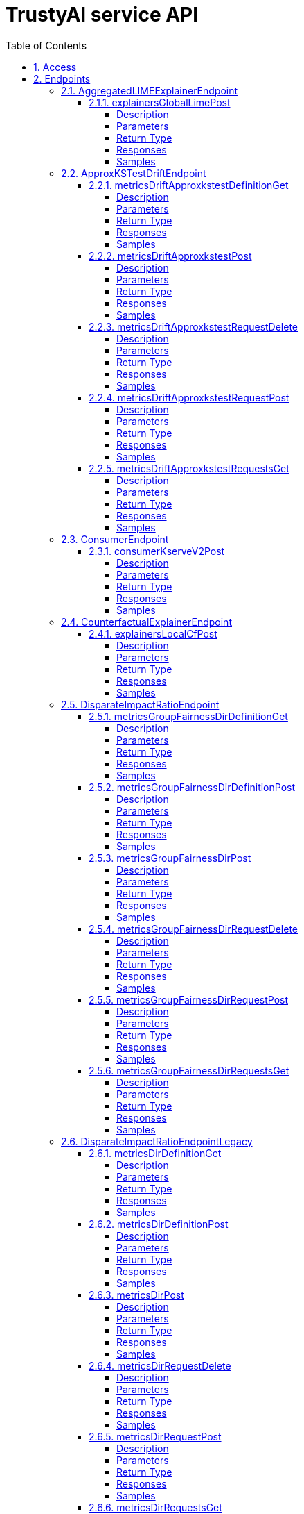 = TrustyAI service API
:toc: left
:numbered:
:toclevels: 4
:source-highlighter: highlightjs
:keywords: openapi, rest, explainability-service API
:specDir: 
:snippetDir: 
:generator-template: v1 2019-12-20
:info-url: https://openapi-generator.tech
:app-name: explainability-service API

[abstract]
.Abstract
No description provided (generated by Openapi Generator https://github.com/openapitools/openapi-generator)


// markup not found, no include::{specDir}intro.adoc[opts=optional]


== Access

* *HTTP Basic* Authentication _SecurityScheme_






== Endpoints


[.AggregatedLIMEExplainerEndpoint]
=== AggregatedLIMEExplainerEndpoint


[.explainersGlobalLimePost]
==== explainersGlobalLimePost

`POST /explainers/global/lime`



===== Description




// markup not found, no include::{specDir}explainers/global/lime/POST/spec.adoc[opts=optional]



===== Parameters


====== Body Parameter

[cols="2,3,1,1,1"]
|===
|Name| Description| Required| Default| Pattern

| GlobalExplanationRequest
|  <<GlobalExplanationRequest>>
| -
| 
| 

|===





===== Return Type



-


===== Responses

.HTTP Response Codes
[cols="2,3,1"]
|===
| Code | Message | Datatype


| 200
| OK
|  <<>>

|===

===== Samples


// markup not found, no include::{snippetDir}explainers/global/lime/POST/http-request.adoc[opts=optional]


// markup not found, no include::{snippetDir}explainers/global/lime/POST/http-response.adoc[opts=optional]



// file not found, no * wiremock data link :explainers/global/lime/POST/POST.json[]


ifdef::internal-generation[]
===== Implementation

// markup not found, no include::{specDir}explainers/global/lime/POST/implementation.adoc[opts=optional]


endif::internal-generation[]


[.ApproxKSTestDriftEndpoint]
=== ApproxKSTestDriftEndpoint


[.metricsDriftApproxkstestDefinitionGet]
==== metricsDriftApproxkstestDefinitionGet

`GET /metrics/drift/approxkstest/definition`



===== Description




// markup not found, no include::{specDir}metrics/drift/approxkstest/definition/GET/spec.adoc[opts=optional]



===== Parameters







===== Return Type



-


===== Responses

.HTTP Response Codes
[cols="2,3,1"]
|===
| Code | Message | Datatype


| 200
| OK
|  <<>>

|===

===== Samples


// markup not found, no include::{snippetDir}metrics/drift/approxkstest/definition/GET/http-request.adoc[opts=optional]


// markup not found, no include::{snippetDir}metrics/drift/approxkstest/definition/GET/http-response.adoc[opts=optional]



// file not found, no * wiremock data link :metrics/drift/approxkstest/definition/GET/GET.json[]


ifdef::internal-generation[]
===== Implementation

// markup not found, no include::{specDir}metrics/drift/approxkstest/definition/GET/implementation.adoc[opts=optional]


endif::internal-generation[]


[.metricsDriftApproxkstestPost]
==== metricsDriftApproxkstestPost

`POST /metrics/drift/approxkstest`



===== Description




// markup not found, no include::{specDir}metrics/drift/approxkstest/POST/spec.adoc[opts=optional]



===== Parameters


====== Body Parameter

[cols="2,3,1,1,1"]
|===
|Name| Description| Required| Default| Pattern

| ApproxKSTestMetricRequest
|  <<ApproxKSTestMetricRequest>>
| -
| 
| 

|===





===== Return Type



-


===== Responses

.HTTP Response Codes
[cols="2,3,1"]
|===
| Code | Message | Datatype


| 200
| OK
|  <<>>

|===

===== Samples


// markup not found, no include::{snippetDir}metrics/drift/approxkstest/POST/http-request.adoc[opts=optional]


// markup not found, no include::{snippetDir}metrics/drift/approxkstest/POST/http-response.adoc[opts=optional]



// file not found, no * wiremock data link :metrics/drift/approxkstest/POST/POST.json[]


ifdef::internal-generation[]
===== Implementation

// markup not found, no include::{specDir}metrics/drift/approxkstest/POST/implementation.adoc[opts=optional]


endif::internal-generation[]


[.metricsDriftApproxkstestRequestDelete]
==== metricsDriftApproxkstestRequestDelete

`DELETE /metrics/drift/approxkstest/request`



===== Description




// markup not found, no include::{specDir}metrics/drift/approxkstest/request/DELETE/spec.adoc[opts=optional]



===== Parameters


====== Body Parameter

[cols="2,3,1,1,1"]
|===
|Name| Description| Required| Default| Pattern

| ScheduleId
|  <<ScheduleId>>
| -
| 
| 

|===





===== Return Type



-


===== Responses

.HTTP Response Codes
[cols="2,3,1"]
|===
| Code | Message | Datatype


| 200
| OK
|  <<>>

|===

===== Samples


// markup not found, no include::{snippetDir}metrics/drift/approxkstest/request/DELETE/http-request.adoc[opts=optional]


// markup not found, no include::{snippetDir}metrics/drift/approxkstest/request/DELETE/http-response.adoc[opts=optional]



// file not found, no * wiremock data link :metrics/drift/approxkstest/request/DELETE/DELETE.json[]


ifdef::internal-generation[]
===== Implementation

// markup not found, no include::{specDir}metrics/drift/approxkstest/request/DELETE/implementation.adoc[opts=optional]


endif::internal-generation[]


[.metricsDriftApproxkstestRequestPost]
==== metricsDriftApproxkstestRequestPost

`POST /metrics/drift/approxkstest/request`



===== Description




// markup not found, no include::{specDir}metrics/drift/approxkstest/request/POST/spec.adoc[opts=optional]



===== Parameters


====== Body Parameter

[cols="2,3,1,1,1"]
|===
|Name| Description| Required| Default| Pattern

| ApproxKSTestMetricRequest
|  <<ApproxKSTestMetricRequest>>
| -
| 
| 

|===





===== Return Type



-


===== Responses

.HTTP Response Codes
[cols="2,3,1"]
|===
| Code | Message | Datatype


| 200
| OK
|  <<>>

|===

===== Samples


// markup not found, no include::{snippetDir}metrics/drift/approxkstest/request/POST/http-request.adoc[opts=optional]


// markup not found, no include::{snippetDir}metrics/drift/approxkstest/request/POST/http-response.adoc[opts=optional]



// file not found, no * wiremock data link :metrics/drift/approxkstest/request/POST/POST.json[]


ifdef::internal-generation[]
===== Implementation

// markup not found, no include::{specDir}metrics/drift/approxkstest/request/POST/implementation.adoc[opts=optional]


endif::internal-generation[]


[.metricsDriftApproxkstestRequestsGet]
==== metricsDriftApproxkstestRequestsGet

`GET /metrics/drift/approxkstest/requests`



===== Description




// markup not found, no include::{specDir}metrics/drift/approxkstest/requests/GET/spec.adoc[opts=optional]



===== Parameters







===== Return Type



-


===== Responses

.HTTP Response Codes
[cols="2,3,1"]
|===
| Code | Message | Datatype


| 200
| OK
|  <<>>

|===

===== Samples


// markup not found, no include::{snippetDir}metrics/drift/approxkstest/requests/GET/http-request.adoc[opts=optional]


// markup not found, no include::{snippetDir}metrics/drift/approxkstest/requests/GET/http-response.adoc[opts=optional]



// file not found, no * wiremock data link :metrics/drift/approxkstest/requests/GET/GET.json[]


ifdef::internal-generation[]
===== Implementation

// markup not found, no include::{specDir}metrics/drift/approxkstest/requests/GET/implementation.adoc[opts=optional]


endif::internal-generation[]


[.ConsumerEndpoint]
=== ConsumerEndpoint


[.consumerKserveV2Post]
==== consumerKserveV2Post

`POST /consumer/kserve/v2`



===== Description




// markup not found, no include::{specDir}consumer/kserve/v2/POST/spec.adoc[opts=optional]



===== Parameters


====== Body Parameter

[cols="2,3,1,1,1"]
|===
|Name| Description| Required| Default| Pattern

| InferencePartialPayload
|  <<InferencePartialPayload>>
| -
| 
| 

|===





===== Return Type



-


===== Responses

.HTTP Response Codes
[cols="2,3,1"]
|===
| Code | Message | Datatype


| 200
| OK
|  <<>>

|===

===== Samples


// markup not found, no include::{snippetDir}consumer/kserve/v2/POST/http-request.adoc[opts=optional]


// markup not found, no include::{snippetDir}consumer/kserve/v2/POST/http-response.adoc[opts=optional]



// file not found, no * wiremock data link :consumer/kserve/v2/POST/POST.json[]


ifdef::internal-generation[]
===== Implementation

// markup not found, no include::{specDir}consumer/kserve/v2/POST/implementation.adoc[opts=optional]


endif::internal-generation[]


[.CounterfactualExplainerEndpoint]
=== CounterfactualExplainerEndpoint


[.explainersLocalCfPost]
==== explainersLocalCfPost

`POST /explainers/local/cf`



===== Description




// markup not found, no include::{specDir}explainers/local/cf/POST/spec.adoc[opts=optional]



===== Parameters


====== Body Parameter

[cols="2,3,1,1,1"]
|===
|Name| Description| Required| Default| Pattern

| CounterfactualExplanationRequest
|  <<CounterfactualExplanationRequest>>
| -
| 
| 

|===





===== Return Type



-


===== Responses

.HTTP Response Codes
[cols="2,3,1"]
|===
| Code | Message | Datatype


| 200
| OK
|  <<>>

|===

===== Samples


// markup not found, no include::{snippetDir}explainers/local/cf/POST/http-request.adoc[opts=optional]


// markup not found, no include::{snippetDir}explainers/local/cf/POST/http-response.adoc[opts=optional]



// file not found, no * wiremock data link :explainers/local/cf/POST/POST.json[]


ifdef::internal-generation[]
===== Implementation

// markup not found, no include::{specDir}explainers/local/cf/POST/implementation.adoc[opts=optional]


endif::internal-generation[]


[.DisparateImpactRatioEndpoint]
=== DisparateImpactRatioEndpoint


[.metricsGroupFairnessDirDefinitionGet]
==== metricsGroupFairnessDirDefinitionGet

`GET /metrics/group/fairness/dir/definition`



===== Description




// markup not found, no include::{specDir}metrics/group/fairness/dir/definition/GET/spec.adoc[opts=optional]



===== Parameters







===== Return Type



-


===== Responses

.HTTP Response Codes
[cols="2,3,1"]
|===
| Code | Message | Datatype


| 200
| OK
|  <<>>

|===

===== Samples


// markup not found, no include::{snippetDir}metrics/group/fairness/dir/definition/GET/http-request.adoc[opts=optional]


// markup not found, no include::{snippetDir}metrics/group/fairness/dir/definition/GET/http-response.adoc[opts=optional]



// file not found, no * wiremock data link :metrics/group/fairness/dir/definition/GET/GET.json[]


ifdef::internal-generation[]
===== Implementation

// markup not found, no include::{specDir}metrics/group/fairness/dir/definition/GET/implementation.adoc[opts=optional]


endif::internal-generation[]


[.metricsGroupFairnessDirDefinitionPost]
==== metricsGroupFairnessDirDefinitionPost

`POST /metrics/group/fairness/dir/definition`



===== Description




// markup not found, no include::{specDir}metrics/group/fairness/dir/definition/POST/spec.adoc[opts=optional]



===== Parameters


====== Body Parameter

[cols="2,3,1,1,1"]
|===
|Name| Description| Required| Default| Pattern

| GroupDefinitionRequest
|  <<GroupDefinitionRequest>>
| -
| 
| 

|===





===== Return Type



-


===== Responses

.HTTP Response Codes
[cols="2,3,1"]
|===
| Code | Message | Datatype


| 200
| OK
|  <<>>

|===

===== Samples


// markup not found, no include::{snippetDir}metrics/group/fairness/dir/definition/POST/http-request.adoc[opts=optional]


// markup not found, no include::{snippetDir}metrics/group/fairness/dir/definition/POST/http-response.adoc[opts=optional]



// file not found, no * wiremock data link :metrics/group/fairness/dir/definition/POST/POST.json[]


ifdef::internal-generation[]
===== Implementation

// markup not found, no include::{specDir}metrics/group/fairness/dir/definition/POST/implementation.adoc[opts=optional]


endif::internal-generation[]


[.metricsGroupFairnessDirPost]
==== metricsGroupFairnessDirPost

`POST /metrics/group/fairness/dir`



===== Description




// markup not found, no include::{specDir}metrics/group/fairness/dir/POST/spec.adoc[opts=optional]



===== Parameters


====== Body Parameter

[cols="2,3,1,1,1"]
|===
|Name| Description| Required| Default| Pattern

| GroupMetricRequest
|  <<GroupMetricRequest>>
| -
| 
| 

|===





===== Return Type



-


===== Responses

.HTTP Response Codes
[cols="2,3,1"]
|===
| Code | Message | Datatype


| 200
| OK
|  <<>>

|===

===== Samples


// markup not found, no include::{snippetDir}metrics/group/fairness/dir/POST/http-request.adoc[opts=optional]


// markup not found, no include::{snippetDir}metrics/group/fairness/dir/POST/http-response.adoc[opts=optional]



// file not found, no * wiremock data link :metrics/group/fairness/dir/POST/POST.json[]


ifdef::internal-generation[]
===== Implementation

// markup not found, no include::{specDir}metrics/group/fairness/dir/POST/implementation.adoc[opts=optional]


endif::internal-generation[]


[.metricsGroupFairnessDirRequestDelete]
==== metricsGroupFairnessDirRequestDelete

`DELETE /metrics/group/fairness/dir/request`



===== Description




// markup not found, no include::{specDir}metrics/group/fairness/dir/request/DELETE/spec.adoc[opts=optional]



===== Parameters


====== Body Parameter

[cols="2,3,1,1,1"]
|===
|Name| Description| Required| Default| Pattern

| ScheduleId
|  <<ScheduleId>>
| -
| 
| 

|===





===== Return Type



-


===== Responses

.HTTP Response Codes
[cols="2,3,1"]
|===
| Code | Message | Datatype


| 200
| OK
|  <<>>

|===

===== Samples


// markup not found, no include::{snippetDir}metrics/group/fairness/dir/request/DELETE/http-request.adoc[opts=optional]


// markup not found, no include::{snippetDir}metrics/group/fairness/dir/request/DELETE/http-response.adoc[opts=optional]



// file not found, no * wiremock data link :metrics/group/fairness/dir/request/DELETE/DELETE.json[]


ifdef::internal-generation[]
===== Implementation

// markup not found, no include::{specDir}metrics/group/fairness/dir/request/DELETE/implementation.adoc[opts=optional]


endif::internal-generation[]


[.metricsGroupFairnessDirRequestPost]
==== metricsGroupFairnessDirRequestPost

`POST /metrics/group/fairness/dir/request`



===== Description




// markup not found, no include::{specDir}metrics/group/fairness/dir/request/POST/spec.adoc[opts=optional]



===== Parameters


====== Body Parameter

[cols="2,3,1,1,1"]
|===
|Name| Description| Required| Default| Pattern

| GroupMetricRequest
|  <<GroupMetricRequest>>
| -
| 
| 

|===





===== Return Type



-


===== Responses

.HTTP Response Codes
[cols="2,3,1"]
|===
| Code | Message | Datatype


| 200
| OK
|  <<>>

|===

===== Samples


// markup not found, no include::{snippetDir}metrics/group/fairness/dir/request/POST/http-request.adoc[opts=optional]


// markup not found, no include::{snippetDir}metrics/group/fairness/dir/request/POST/http-response.adoc[opts=optional]



// file not found, no * wiremock data link :metrics/group/fairness/dir/request/POST/POST.json[]


ifdef::internal-generation[]
===== Implementation

// markup not found, no include::{specDir}metrics/group/fairness/dir/request/POST/implementation.adoc[opts=optional]


endif::internal-generation[]


[.metricsGroupFairnessDirRequestsGet]
==== metricsGroupFairnessDirRequestsGet

`GET /metrics/group/fairness/dir/requests`



===== Description




// markup not found, no include::{specDir}metrics/group/fairness/dir/requests/GET/spec.adoc[opts=optional]



===== Parameters







===== Return Type



-


===== Responses

.HTTP Response Codes
[cols="2,3,1"]
|===
| Code | Message | Datatype


| 200
| OK
|  <<>>

|===

===== Samples


// markup not found, no include::{snippetDir}metrics/group/fairness/dir/requests/GET/http-request.adoc[opts=optional]


// markup not found, no include::{snippetDir}metrics/group/fairness/dir/requests/GET/http-response.adoc[opts=optional]



// file not found, no * wiremock data link :metrics/group/fairness/dir/requests/GET/GET.json[]


ifdef::internal-generation[]
===== Implementation

// markup not found, no include::{specDir}metrics/group/fairness/dir/requests/GET/implementation.adoc[opts=optional]


endif::internal-generation[]


[.DisparateImpactRatioEndpointLegacy]
=== DisparateImpactRatioEndpointLegacy


[.metricsDirDefinitionGet]
==== metricsDirDefinitionGet

`GET /metrics/dir/definition`



===== Description




// markup not found, no include::{specDir}metrics/dir/definition/GET/spec.adoc[opts=optional]



===== Parameters







===== Return Type



-


===== Responses

.HTTP Response Codes
[cols="2,3,1"]
|===
| Code | Message | Datatype


| 200
| OK
|  <<>>

|===

===== Samples


// markup not found, no include::{snippetDir}metrics/dir/definition/GET/http-request.adoc[opts=optional]


// markup not found, no include::{snippetDir}metrics/dir/definition/GET/http-response.adoc[opts=optional]



// file not found, no * wiremock data link :metrics/dir/definition/GET/GET.json[]


ifdef::internal-generation[]
===== Implementation

// markup not found, no include::{specDir}metrics/dir/definition/GET/implementation.adoc[opts=optional]


endif::internal-generation[]


[.metricsDirDefinitionPost]
==== metricsDirDefinitionPost

`POST /metrics/dir/definition`



===== Description




// markup not found, no include::{specDir}metrics/dir/definition/POST/spec.adoc[opts=optional]



===== Parameters


====== Body Parameter

[cols="2,3,1,1,1"]
|===
|Name| Description| Required| Default| Pattern

| GroupDefinitionRequest
|  <<GroupDefinitionRequest>>
| -
| 
| 

|===





===== Return Type



-


===== Responses

.HTTP Response Codes
[cols="2,3,1"]
|===
| Code | Message | Datatype


| 200
| OK
|  <<>>

|===

===== Samples


// markup not found, no include::{snippetDir}metrics/dir/definition/POST/http-request.adoc[opts=optional]


// markup not found, no include::{snippetDir}metrics/dir/definition/POST/http-response.adoc[opts=optional]



// file not found, no * wiremock data link :metrics/dir/definition/POST/POST.json[]


ifdef::internal-generation[]
===== Implementation

// markup not found, no include::{specDir}metrics/dir/definition/POST/implementation.adoc[opts=optional]


endif::internal-generation[]


[.metricsDirPost]
==== metricsDirPost

`POST /metrics/dir`



===== Description




// markup not found, no include::{specDir}metrics/dir/POST/spec.adoc[opts=optional]



===== Parameters


====== Body Parameter

[cols="2,3,1,1,1"]
|===
|Name| Description| Required| Default| Pattern

| GroupMetricRequest
|  <<GroupMetricRequest>>
| -
| 
| 

|===





===== Return Type



-


===== Responses

.HTTP Response Codes
[cols="2,3,1"]
|===
| Code | Message | Datatype


| 200
| OK
|  <<>>

|===

===== Samples


// markup not found, no include::{snippetDir}metrics/dir/POST/http-request.adoc[opts=optional]


// markup not found, no include::{snippetDir}metrics/dir/POST/http-response.adoc[opts=optional]



// file not found, no * wiremock data link :metrics/dir/POST/POST.json[]


ifdef::internal-generation[]
===== Implementation

// markup not found, no include::{specDir}metrics/dir/POST/implementation.adoc[opts=optional]


endif::internal-generation[]


[.metricsDirRequestDelete]
==== metricsDirRequestDelete

`DELETE /metrics/dir/request`



===== Description




// markup not found, no include::{specDir}metrics/dir/request/DELETE/spec.adoc[opts=optional]



===== Parameters


====== Body Parameter

[cols="2,3,1,1,1"]
|===
|Name| Description| Required| Default| Pattern

| ScheduleId
|  <<ScheduleId>>
| -
| 
| 

|===





===== Return Type



-


===== Responses

.HTTP Response Codes
[cols="2,3,1"]
|===
| Code | Message | Datatype


| 200
| OK
|  <<>>

|===

===== Samples


// markup not found, no include::{snippetDir}metrics/dir/request/DELETE/http-request.adoc[opts=optional]


// markup not found, no include::{snippetDir}metrics/dir/request/DELETE/http-response.adoc[opts=optional]



// file not found, no * wiremock data link :metrics/dir/request/DELETE/DELETE.json[]


ifdef::internal-generation[]
===== Implementation

// markup not found, no include::{specDir}metrics/dir/request/DELETE/implementation.adoc[opts=optional]


endif::internal-generation[]


[.metricsDirRequestPost]
==== metricsDirRequestPost

`POST /metrics/dir/request`



===== Description




// markup not found, no include::{specDir}metrics/dir/request/POST/spec.adoc[opts=optional]



===== Parameters


====== Body Parameter

[cols="2,3,1,1,1"]
|===
|Name| Description| Required| Default| Pattern

| GroupMetricRequest
|  <<GroupMetricRequest>>
| -
| 
| 

|===





===== Return Type



-


===== Responses

.HTTP Response Codes
[cols="2,3,1"]
|===
| Code | Message | Datatype


| 200
| OK
|  <<>>

|===

===== Samples


// markup not found, no include::{snippetDir}metrics/dir/request/POST/http-request.adoc[opts=optional]


// markup not found, no include::{snippetDir}metrics/dir/request/POST/http-response.adoc[opts=optional]



// file not found, no * wiremock data link :metrics/dir/request/POST/POST.json[]


ifdef::internal-generation[]
===== Implementation

// markup not found, no include::{specDir}metrics/dir/request/POST/implementation.adoc[opts=optional]


endif::internal-generation[]


[.metricsDirRequestsGet]
==== metricsDirRequestsGet

`GET /metrics/dir/requests`



===== Description




// markup not found, no include::{specDir}metrics/dir/requests/GET/spec.adoc[opts=optional]



===== Parameters







===== Return Type



-


===== Responses

.HTTP Response Codes
[cols="2,3,1"]
|===
| Code | Message | Datatype


| 200
| OK
|  <<>>

|===

===== Samples


// markup not found, no include::{snippetDir}metrics/dir/requests/GET/http-request.adoc[opts=optional]


// markup not found, no include::{snippetDir}metrics/dir/requests/GET/http-response.adoc[opts=optional]



// file not found, no * wiremock data link :metrics/dir/requests/GET/GET.json[]


ifdef::internal-generation[]
===== Implementation

// markup not found, no include::{specDir}metrics/dir/requests/GET/implementation.adoc[opts=optional]


endif::internal-generation[]


[.FourierMMDDriftEndpoint]
=== FourierMMDDriftEndpoint


[.metricsDriftFouriermmdDefinitionGet]
==== metricsDriftFouriermmdDefinitionGet

`GET /metrics/drift/fouriermmd/definition`



===== Description




// markup not found, no include::{specDir}metrics/drift/fouriermmd/definition/GET/spec.adoc[opts=optional]



===== Parameters







===== Return Type



-


===== Responses

.HTTP Response Codes
[cols="2,3,1"]
|===
| Code | Message | Datatype


| 200
| OK
|  <<>>

|===

===== Samples


// markup not found, no include::{snippetDir}metrics/drift/fouriermmd/definition/GET/http-request.adoc[opts=optional]


// markup not found, no include::{snippetDir}metrics/drift/fouriermmd/definition/GET/http-response.adoc[opts=optional]



// file not found, no * wiremock data link :metrics/drift/fouriermmd/definition/GET/GET.json[]


ifdef::internal-generation[]
===== Implementation

// markup not found, no include::{specDir}metrics/drift/fouriermmd/definition/GET/implementation.adoc[opts=optional]


endif::internal-generation[]


[.metricsDriftFouriermmdPost]
==== metricsDriftFouriermmdPost

`POST /metrics/drift/fouriermmd`



===== Description




// markup not found, no include::{specDir}metrics/drift/fouriermmd/POST/spec.adoc[opts=optional]



===== Parameters


====== Body Parameter

[cols="2,3,1,1,1"]
|===
|Name| Description| Required| Default| Pattern

| FourierMMDMetricRequest
|  <<FourierMMDMetricRequest>>
| -
| 
| 

|===





===== Return Type



-


===== Responses

.HTTP Response Codes
[cols="2,3,1"]
|===
| Code | Message | Datatype


| 200
| OK
|  <<>>

|===

===== Samples


// markup not found, no include::{snippetDir}metrics/drift/fouriermmd/POST/http-request.adoc[opts=optional]


// markup not found, no include::{snippetDir}metrics/drift/fouriermmd/POST/http-response.adoc[opts=optional]



// file not found, no * wiremock data link :metrics/drift/fouriermmd/POST/POST.json[]


ifdef::internal-generation[]
===== Implementation

// markup not found, no include::{specDir}metrics/drift/fouriermmd/POST/implementation.adoc[opts=optional]


endif::internal-generation[]


[.metricsDriftFouriermmdRequestDelete]
==== metricsDriftFouriermmdRequestDelete

`DELETE /metrics/drift/fouriermmd/request`



===== Description




// markup not found, no include::{specDir}metrics/drift/fouriermmd/request/DELETE/spec.adoc[opts=optional]



===== Parameters


====== Body Parameter

[cols="2,3,1,1,1"]
|===
|Name| Description| Required| Default| Pattern

| ScheduleId
|  <<ScheduleId>>
| -
| 
| 

|===





===== Return Type



-


===== Responses

.HTTP Response Codes
[cols="2,3,1"]
|===
| Code | Message | Datatype


| 200
| OK
|  <<>>

|===

===== Samples


// markup not found, no include::{snippetDir}metrics/drift/fouriermmd/request/DELETE/http-request.adoc[opts=optional]


// markup not found, no include::{snippetDir}metrics/drift/fouriermmd/request/DELETE/http-response.adoc[opts=optional]



// file not found, no * wiremock data link :metrics/drift/fouriermmd/request/DELETE/DELETE.json[]


ifdef::internal-generation[]
===== Implementation

// markup not found, no include::{specDir}metrics/drift/fouriermmd/request/DELETE/implementation.adoc[opts=optional]


endif::internal-generation[]


[.metricsDriftFouriermmdRequestPost]
==== metricsDriftFouriermmdRequestPost

`POST /metrics/drift/fouriermmd/request`



===== Description




// markup not found, no include::{specDir}metrics/drift/fouriermmd/request/POST/spec.adoc[opts=optional]



===== Parameters


====== Body Parameter

[cols="2,3,1,1,1"]
|===
|Name| Description| Required| Default| Pattern

| FourierMMDMetricRequest
|  <<FourierMMDMetricRequest>>
| -
| 
| 

|===





===== Return Type



-


===== Responses

.HTTP Response Codes
[cols="2,3,1"]
|===
| Code | Message | Datatype


| 200
| OK
|  <<>>

|===

===== Samples


// markup not found, no include::{snippetDir}metrics/drift/fouriermmd/request/POST/http-request.adoc[opts=optional]


// markup not found, no include::{snippetDir}metrics/drift/fouriermmd/request/POST/http-response.adoc[opts=optional]



// file not found, no * wiremock data link :metrics/drift/fouriermmd/request/POST/POST.json[]


ifdef::internal-generation[]
===== Implementation

// markup not found, no include::{specDir}metrics/drift/fouriermmd/request/POST/implementation.adoc[opts=optional]


endif::internal-generation[]


[.metricsDriftFouriermmdRequestsGet]
==== metricsDriftFouriermmdRequestsGet

`GET /metrics/drift/fouriermmd/requests`



===== Description




// markup not found, no include::{specDir}metrics/drift/fouriermmd/requests/GET/spec.adoc[opts=optional]



===== Parameters







===== Return Type



-


===== Responses

.HTTP Response Codes
[cols="2,3,1"]
|===
| Code | Message | Datatype


| 200
| OK
|  <<>>

|===

===== Samples


// markup not found, no include::{snippetDir}metrics/drift/fouriermmd/requests/GET/http-request.adoc[opts=optional]


// markup not found, no include::{snippetDir}metrics/drift/fouriermmd/requests/GET/http-response.adoc[opts=optional]



// file not found, no * wiremock data link :metrics/drift/fouriermmd/requests/GET/GET.json[]


ifdef::internal-generation[]
===== Implementation

// markup not found, no include::{specDir}metrics/drift/fouriermmd/requests/GET/implementation.adoc[opts=optional]


endif::internal-generation[]


[.IdentityEndpoint]
=== IdentityEndpoint


[.metricsIdentityDefinitionGet]
==== metricsIdentityDefinitionGet

`GET /metrics/identity/definition`



===== Description




// markup not found, no include::{specDir}metrics/identity/definition/GET/spec.adoc[opts=optional]



===== Parameters







===== Return Type



-


===== Responses

.HTTP Response Codes
[cols="2,3,1"]
|===
| Code | Message | Datatype


| 200
| OK
|  <<>>

|===

===== Samples


// markup not found, no include::{snippetDir}metrics/identity/definition/GET/http-request.adoc[opts=optional]


// markup not found, no include::{snippetDir}metrics/identity/definition/GET/http-response.adoc[opts=optional]



// file not found, no * wiremock data link :metrics/identity/definition/GET/GET.json[]


ifdef::internal-generation[]
===== Implementation

// markup not found, no include::{specDir}metrics/identity/definition/GET/implementation.adoc[opts=optional]


endif::internal-generation[]


[.metricsIdentityDefinitionPost]
==== metricsIdentityDefinitionPost

`POST /metrics/identity/definition`



===== Description




// markup not found, no include::{specDir}metrics/identity/definition/POST/spec.adoc[opts=optional]



===== Parameters


====== Body Parameter

[cols="2,3,1,1,1"]
|===
|Name| Description| Required| Default| Pattern

| IdentityMetricRequest
|  <<IdentityMetricRequest>>
| -
| 
| 

|===





===== Return Type



-


===== Responses

.HTTP Response Codes
[cols="2,3,1"]
|===
| Code | Message | Datatype


| 200
| OK
|  <<>>

|===

===== Samples


// markup not found, no include::{snippetDir}metrics/identity/definition/POST/http-request.adoc[opts=optional]


// markup not found, no include::{snippetDir}metrics/identity/definition/POST/http-response.adoc[opts=optional]



// file not found, no * wiremock data link :metrics/identity/definition/POST/POST.json[]


ifdef::internal-generation[]
===== Implementation

// markup not found, no include::{specDir}metrics/identity/definition/POST/implementation.adoc[opts=optional]


endif::internal-generation[]


[.metricsIdentityPost]
==== metricsIdentityPost

`POST /metrics/identity`



===== Description




// markup not found, no include::{specDir}metrics/identity/POST/spec.adoc[opts=optional]



===== Parameters


====== Body Parameter

[cols="2,3,1,1,1"]
|===
|Name| Description| Required| Default| Pattern

| IdentityMetricRequest
|  <<IdentityMetricRequest>>
| -
| 
| 

|===





===== Return Type



-


===== Responses

.HTTP Response Codes
[cols="2,3,1"]
|===
| Code | Message | Datatype


| 200
| OK
|  <<>>

|===

===== Samples


// markup not found, no include::{snippetDir}metrics/identity/POST/http-request.adoc[opts=optional]


// markup not found, no include::{snippetDir}metrics/identity/POST/http-response.adoc[opts=optional]



// file not found, no * wiremock data link :metrics/identity/POST/POST.json[]


ifdef::internal-generation[]
===== Implementation

// markup not found, no include::{specDir}metrics/identity/POST/implementation.adoc[opts=optional]


endif::internal-generation[]


[.metricsIdentityRequestDelete]
==== metricsIdentityRequestDelete

`DELETE /metrics/identity/request`



===== Description




// markup not found, no include::{specDir}metrics/identity/request/DELETE/spec.adoc[opts=optional]



===== Parameters


====== Body Parameter

[cols="2,3,1,1,1"]
|===
|Name| Description| Required| Default| Pattern

| ScheduleId
|  <<ScheduleId>>
| -
| 
| 

|===





===== Return Type



-


===== Responses

.HTTP Response Codes
[cols="2,3,1"]
|===
| Code | Message | Datatype


| 200
| OK
|  <<>>

|===

===== Samples


// markup not found, no include::{snippetDir}metrics/identity/request/DELETE/http-request.adoc[opts=optional]


// markup not found, no include::{snippetDir}metrics/identity/request/DELETE/http-response.adoc[opts=optional]



// file not found, no * wiremock data link :metrics/identity/request/DELETE/DELETE.json[]


ifdef::internal-generation[]
===== Implementation

// markup not found, no include::{specDir}metrics/identity/request/DELETE/implementation.adoc[opts=optional]


endif::internal-generation[]


[.metricsIdentityRequestPost]
==== metricsIdentityRequestPost

`POST /metrics/identity/request`



===== Description




// markup not found, no include::{specDir}metrics/identity/request/POST/spec.adoc[opts=optional]



===== Parameters


====== Body Parameter

[cols="2,3,1,1,1"]
|===
|Name| Description| Required| Default| Pattern

| IdentityMetricRequest
|  <<IdentityMetricRequest>>
| -
| 
| 

|===





===== Return Type



-


===== Responses

.HTTP Response Codes
[cols="2,3,1"]
|===
| Code | Message | Datatype


| 200
| OK
|  <<>>

|===

===== Samples


// markup not found, no include::{snippetDir}metrics/identity/request/POST/http-request.adoc[opts=optional]


// markup not found, no include::{snippetDir}metrics/identity/request/POST/http-response.adoc[opts=optional]



// file not found, no * wiremock data link :metrics/identity/request/POST/POST.json[]


ifdef::internal-generation[]
===== Implementation

// markup not found, no include::{specDir}metrics/identity/request/POST/implementation.adoc[opts=optional]


endif::internal-generation[]


[.metricsIdentityRequestsGet]
==== metricsIdentityRequestsGet

`GET /metrics/identity/requests`



===== Description




// markup not found, no include::{specDir}metrics/identity/requests/GET/spec.adoc[opts=optional]



===== Parameters







===== Return Type



-


===== Responses

.HTTP Response Codes
[cols="2,3,1"]
|===
| Code | Message | Datatype


| 200
| OK
|  <<>>

|===

===== Samples


// markup not found, no include::{snippetDir}metrics/identity/requests/GET/http-request.adoc[opts=optional]


// markup not found, no include::{snippetDir}metrics/identity/requests/GET/http-response.adoc[opts=optional]



// file not found, no * wiremock data link :metrics/identity/requests/GET/GET.json[]


ifdef::internal-generation[]
===== Implementation

// markup not found, no include::{specDir}metrics/identity/requests/GET/implementation.adoc[opts=optional]


endif::internal-generation[]


[.KSTestDriftEndpoint]
=== KSTestDriftEndpoint


[.metricsDriftKstestDefinitionGet]
==== metricsDriftKstestDefinitionGet

`GET /metrics/drift/kstest/definition`



===== Description




// markup not found, no include::{specDir}metrics/drift/kstest/definition/GET/spec.adoc[opts=optional]



===== Parameters







===== Return Type



-


===== Responses

.HTTP Response Codes
[cols="2,3,1"]
|===
| Code | Message | Datatype


| 200
| OK
|  <<>>

|===

===== Samples


// markup not found, no include::{snippetDir}metrics/drift/kstest/definition/GET/http-request.adoc[opts=optional]


// markup not found, no include::{snippetDir}metrics/drift/kstest/definition/GET/http-response.adoc[opts=optional]



// file not found, no * wiremock data link :metrics/drift/kstest/definition/GET/GET.json[]


ifdef::internal-generation[]
===== Implementation

// markup not found, no include::{specDir}metrics/drift/kstest/definition/GET/implementation.adoc[opts=optional]


endif::internal-generation[]


[.metricsDriftKstestPost]
==== metricsDriftKstestPost

`POST /metrics/drift/kstest`



===== Description




// markup not found, no include::{specDir}metrics/drift/kstest/POST/spec.adoc[opts=optional]



===== Parameters


====== Body Parameter

[cols="2,3,1,1,1"]
|===
|Name| Description| Required| Default| Pattern

| KSTestMetricRequest
|  <<KSTestMetricRequest>>
| -
| 
| 

|===





===== Return Type



-


===== Responses

.HTTP Response Codes
[cols="2,3,1"]
|===
| Code | Message | Datatype


| 200
| OK
|  <<>>

|===

===== Samples


// markup not found, no include::{snippetDir}metrics/drift/kstest/POST/http-request.adoc[opts=optional]


// markup not found, no include::{snippetDir}metrics/drift/kstest/POST/http-response.adoc[opts=optional]



// file not found, no * wiremock data link :metrics/drift/kstest/POST/POST.json[]


ifdef::internal-generation[]
===== Implementation

// markup not found, no include::{specDir}metrics/drift/kstest/POST/implementation.adoc[opts=optional]


endif::internal-generation[]


[.metricsDriftKstestRequestDelete]
==== metricsDriftKstestRequestDelete

`DELETE /metrics/drift/kstest/request`



===== Description




// markup not found, no include::{specDir}metrics/drift/kstest/request/DELETE/spec.adoc[opts=optional]



===== Parameters


====== Body Parameter

[cols="2,3,1,1,1"]
|===
|Name| Description| Required| Default| Pattern

| ScheduleId
|  <<ScheduleId>>
| -
| 
| 

|===





===== Return Type



-


===== Responses

.HTTP Response Codes
[cols="2,3,1"]
|===
| Code | Message | Datatype


| 200
| OK
|  <<>>

|===

===== Samples


// markup not found, no include::{snippetDir}metrics/drift/kstest/request/DELETE/http-request.adoc[opts=optional]


// markup not found, no include::{snippetDir}metrics/drift/kstest/request/DELETE/http-response.adoc[opts=optional]



// file not found, no * wiremock data link :metrics/drift/kstest/request/DELETE/DELETE.json[]


ifdef::internal-generation[]
===== Implementation

// markup not found, no include::{specDir}metrics/drift/kstest/request/DELETE/implementation.adoc[opts=optional]


endif::internal-generation[]


[.metricsDriftKstestRequestPost]
==== metricsDriftKstestRequestPost

`POST /metrics/drift/kstest/request`



===== Description




// markup not found, no include::{specDir}metrics/drift/kstest/request/POST/spec.adoc[opts=optional]



===== Parameters


====== Body Parameter

[cols="2,3,1,1,1"]
|===
|Name| Description| Required| Default| Pattern

| KSTestMetricRequest
|  <<KSTestMetricRequest>>
| -
| 
| 

|===





===== Return Type



-


===== Responses

.HTTP Response Codes
[cols="2,3,1"]
|===
| Code | Message | Datatype


| 200
| OK
|  <<>>

|===

===== Samples


// markup not found, no include::{snippetDir}metrics/drift/kstest/request/POST/http-request.adoc[opts=optional]


// markup not found, no include::{snippetDir}metrics/drift/kstest/request/POST/http-response.adoc[opts=optional]



// file not found, no * wiremock data link :metrics/drift/kstest/request/POST/POST.json[]


ifdef::internal-generation[]
===== Implementation

// markup not found, no include::{specDir}metrics/drift/kstest/request/POST/implementation.adoc[opts=optional]


endif::internal-generation[]


[.metricsDriftKstestRequestsGet]
==== metricsDriftKstestRequestsGet

`GET /metrics/drift/kstest/requests`



===== Description




// markup not found, no include::{specDir}metrics/drift/kstest/requests/GET/spec.adoc[opts=optional]



===== Parameters







===== Return Type



-


===== Responses

.HTTP Response Codes
[cols="2,3,1"]
|===
| Code | Message | Datatype


| 200
| OK
|  <<>>

|===

===== Samples


// markup not found, no include::{snippetDir}metrics/drift/kstest/requests/GET/http-request.adoc[opts=optional]


// markup not found, no include::{snippetDir}metrics/drift/kstest/requests/GET/http-response.adoc[opts=optional]



// file not found, no * wiremock data link :metrics/drift/kstest/requests/GET/GET.json[]


ifdef::internal-generation[]
===== Implementation

// markup not found, no include::{specDir}metrics/drift/kstest/requests/GET/implementation.adoc[opts=optional]


endif::internal-generation[]


[.LocalExplainers]
=== LocalExplainers


[.explainersLocalLimePost]
==== explainersLocalLimePost

`POST /explainers/local/lime`

Generate a LIME explanation

===== Description

Generate a LIME explanation for a given model and inference id


// markup not found, no include::{specDir}explainers/local/lime/POST/spec.adoc[opts=optional]



===== Parameters


====== Body Parameter

[cols="2,3,1,1,1"]
|===
|Name| Description| Required| Default| Pattern

| LimeExplanationRequest
|  <<LimeExplanationRequest>>
| -
| 
| 

|===





===== Return Type



-


===== Responses

.HTTP Response Codes
[cols="2,3,1"]
|===
| Code | Message | Datatype


| 200
| OK
|  <<>>

|===

===== Samples


// markup not found, no include::{snippetDir}explainers/local/lime/POST/http-request.adoc[opts=optional]


// markup not found, no include::{snippetDir}explainers/local/lime/POST/http-response.adoc[opts=optional]



// file not found, no * wiremock data link :explainers/local/lime/POST/POST.json[]


ifdef::internal-generation[]
===== Implementation

// markup not found, no include::{specDir}explainers/local/lime/POST/implementation.adoc[opts=optional]


endif::internal-generation[]


[.explainersLocalShapPost]
==== explainersLocalShapPost

`POST /explainers/local/shap`

Generate a SHAP explanation

===== Description

Generate a SHAP explanation for a given model and inference id


// markup not found, no include::{specDir}explainers/local/shap/POST/spec.adoc[opts=optional]



===== Parameters


====== Body Parameter

[cols="2,3,1,1,1"]
|===
|Name| Description| Required| Default| Pattern

| SHAPExplanationRequest
|  <<SHAPExplanationRequest>>
| -
| 
| 

|===





===== Return Type



-


===== Responses

.HTTP Response Codes
[cols="2,3,1"]
|===
| Code | Message | Datatype


| 200
| OK
|  <<>>

|===

===== Samples


// markup not found, no include::{snippetDir}explainers/local/shap/POST/http-request.adoc[opts=optional]


// markup not found, no include::{snippetDir}explainers/local/shap/POST/http-response.adoc[opts=optional]



// file not found, no * wiremock data link :explainers/local/shap/POST/POST.json[]


ifdef::internal-generation[]
===== Implementation

// markup not found, no include::{specDir}explainers/local/shap/POST/implementation.adoc[opts=optional]


endif::internal-generation[]


[.MeanshiftDriftEndpoint]
=== MeanshiftDriftEndpoint


[.metricsDriftMeanshiftDefinitionGet]
==== metricsDriftMeanshiftDefinitionGet

`GET /metrics/drift/meanshift/definition`



===== Description




// markup not found, no include::{specDir}metrics/drift/meanshift/definition/GET/spec.adoc[opts=optional]



===== Parameters







===== Return Type



-


===== Responses

.HTTP Response Codes
[cols="2,3,1"]
|===
| Code | Message | Datatype


| 200
| OK
|  <<>>

|===

===== Samples


// markup not found, no include::{snippetDir}metrics/drift/meanshift/definition/GET/http-request.adoc[opts=optional]


// markup not found, no include::{snippetDir}metrics/drift/meanshift/definition/GET/http-response.adoc[opts=optional]



// file not found, no * wiremock data link :metrics/drift/meanshift/definition/GET/GET.json[]


ifdef::internal-generation[]
===== Implementation

// markup not found, no include::{specDir}metrics/drift/meanshift/definition/GET/implementation.adoc[opts=optional]


endif::internal-generation[]


[.metricsDriftMeanshiftPost]
==== metricsDriftMeanshiftPost

`POST /metrics/drift/meanshift`



===== Description




// markup not found, no include::{specDir}metrics/drift/meanshift/POST/spec.adoc[opts=optional]



===== Parameters


====== Body Parameter

[cols="2,3,1,1,1"]
|===
|Name| Description| Required| Default| Pattern

| MeanshiftMetricRequest
|  <<MeanshiftMetricRequest>>
| -
| 
| 

|===





===== Return Type



-


===== Responses

.HTTP Response Codes
[cols="2,3,1"]
|===
| Code | Message | Datatype


| 200
| OK
|  <<>>

|===

===== Samples


// markup not found, no include::{snippetDir}metrics/drift/meanshift/POST/http-request.adoc[opts=optional]


// markup not found, no include::{snippetDir}metrics/drift/meanshift/POST/http-response.adoc[opts=optional]



// file not found, no * wiremock data link :metrics/drift/meanshift/POST/POST.json[]


ifdef::internal-generation[]
===== Implementation

// markup not found, no include::{specDir}metrics/drift/meanshift/POST/implementation.adoc[opts=optional]


endif::internal-generation[]


[.metricsDriftMeanshiftRequestDelete]
==== metricsDriftMeanshiftRequestDelete

`DELETE /metrics/drift/meanshift/request`



===== Description




// markup not found, no include::{specDir}metrics/drift/meanshift/request/DELETE/spec.adoc[opts=optional]



===== Parameters


====== Body Parameter

[cols="2,3,1,1,1"]
|===
|Name| Description| Required| Default| Pattern

| ScheduleId
|  <<ScheduleId>>
| -
| 
| 

|===





===== Return Type



-


===== Responses

.HTTP Response Codes
[cols="2,3,1"]
|===
| Code | Message | Datatype


| 200
| OK
|  <<>>

|===

===== Samples


// markup not found, no include::{snippetDir}metrics/drift/meanshift/request/DELETE/http-request.adoc[opts=optional]


// markup not found, no include::{snippetDir}metrics/drift/meanshift/request/DELETE/http-response.adoc[opts=optional]



// file not found, no * wiremock data link :metrics/drift/meanshift/request/DELETE/DELETE.json[]


ifdef::internal-generation[]
===== Implementation

// markup not found, no include::{specDir}metrics/drift/meanshift/request/DELETE/implementation.adoc[opts=optional]


endif::internal-generation[]


[.metricsDriftMeanshiftRequestPost]
==== metricsDriftMeanshiftRequestPost

`POST /metrics/drift/meanshift/request`



===== Description




// markup not found, no include::{specDir}metrics/drift/meanshift/request/POST/spec.adoc[opts=optional]



===== Parameters


====== Body Parameter

[cols="2,3,1,1,1"]
|===
|Name| Description| Required| Default| Pattern

| MeanshiftMetricRequest
|  <<MeanshiftMetricRequest>>
| -
| 
| 

|===





===== Return Type



-


===== Responses

.HTTP Response Codes
[cols="2,3,1"]
|===
| Code | Message | Datatype


| 200
| OK
|  <<>>

|===

===== Samples


// markup not found, no include::{snippetDir}metrics/drift/meanshift/request/POST/http-request.adoc[opts=optional]


// markup not found, no include::{snippetDir}metrics/drift/meanshift/request/POST/http-response.adoc[opts=optional]



// file not found, no * wiremock data link :metrics/drift/meanshift/request/POST/POST.json[]


ifdef::internal-generation[]
===== Implementation

// markup not found, no include::{specDir}metrics/drift/meanshift/request/POST/implementation.adoc[opts=optional]


endif::internal-generation[]


[.metricsDriftMeanshiftRequestsGet]
==== metricsDriftMeanshiftRequestsGet

`GET /metrics/drift/meanshift/requests`



===== Description




// markup not found, no include::{specDir}metrics/drift/meanshift/requests/GET/spec.adoc[opts=optional]



===== Parameters







===== Return Type



-


===== Responses

.HTTP Response Codes
[cols="2,3,1"]
|===
| Code | Message | Datatype


| 200
| OK
|  <<>>

|===

===== Samples


// markup not found, no include::{snippetDir}metrics/drift/meanshift/requests/GET/http-request.adoc[opts=optional]


// markup not found, no include::{snippetDir}metrics/drift/meanshift/requests/GET/http-response.adoc[opts=optional]



// file not found, no * wiremock data link :metrics/drift/meanshift/requests/GET/GET.json[]


ifdef::internal-generation[]
===== Implementation

// markup not found, no include::{specDir}metrics/drift/meanshift/requests/GET/implementation.adoc[opts=optional]


endif::internal-generation[]


[.MetricsInformationEndpoint]
=== MetricsInformationEndpoint


[.metricsAllRequestsGet]
==== metricsAllRequestsGet

`GET /metrics/all/requests`



===== Description




// markup not found, no include::{specDir}metrics/all/requests/GET/spec.adoc[opts=optional]



===== Parameters





====== Query Parameters

[cols="2,3,1,1,1"]
|===
|Name| Description| Required| Default| Pattern

| type
|  
| -
| null
| 

|===


===== Return Type



-


===== Responses

.HTTP Response Codes
[cols="2,3,1"]
|===
| Code | Message | Datatype


| 200
| OK
|  <<>>

|===

===== Samples


// markup not found, no include::{snippetDir}metrics/all/requests/GET/http-request.adoc[opts=optional]


// markup not found, no include::{snippetDir}metrics/all/requests/GET/http-response.adoc[opts=optional]



// file not found, no * wiremock data link :metrics/all/requests/GET/GET.json[]


ifdef::internal-generation[]
===== Implementation

// markup not found, no include::{specDir}metrics/all/requests/GET/implementation.adoc[opts=optional]


endif::internal-generation[]


[.PartialDependencePlotExplainerEndpoint]
=== PartialDependencePlotExplainerEndpoint


[.explainersGlobalPdpPost]
==== explainersGlobalPdpPost

`POST /explainers/global/pdp`



===== Description




// markup not found, no include::{specDir}explainers/global/pdp/POST/spec.adoc[opts=optional]



===== Parameters


====== Body Parameter

[cols="2,3,1,1,1"]
|===
|Name| Description| Required| Default| Pattern

| GlobalExplanationRequest
|  <<GlobalExplanationRequest>>
| -
| 
| 

|===





===== Return Type



-


===== Responses

.HTTP Response Codes
[cols="2,3,1"]
|===
| Code | Message | Datatype


| 200
| OK
|  <<>>

|===

===== Samples


// markup not found, no include::{snippetDir}explainers/global/pdp/POST/http-request.adoc[opts=optional]


// markup not found, no include::{snippetDir}explainers/global/pdp/POST/http-response.adoc[opts=optional]



// file not found, no * wiremock data link :explainers/global/pdp/POST/POST.json[]


ifdef::internal-generation[]
===== Implementation

// markup not found, no include::{specDir}explainers/global/pdp/POST/implementation.adoc[opts=optional]


endif::internal-generation[]


[.ServiceMetadataEndpoint]
=== ServiceMetadataEndpoint


[.infoGet]
==== infoGet

`GET /info`



===== Description




// markup not found, no include::{specDir}info/GET/spec.adoc[opts=optional]



===== Parameters







===== Return Type



-


===== Responses

.HTTP Response Codes
[cols="2,3,1"]
|===
| Code | Message | Datatype


| 200
| OK
|  <<>>

|===

===== Samples


// markup not found, no include::{snippetDir}info/GET/http-request.adoc[opts=optional]


// markup not found, no include::{snippetDir}info/GET/http-response.adoc[opts=optional]



// file not found, no * wiremock data link :info/GET/GET.json[]


ifdef::internal-generation[]
===== Implementation

// markup not found, no include::{specDir}info/GET/implementation.adoc[opts=optional]


endif::internal-generation[]


[.infoInferenceIdsModelGet]
==== infoInferenceIdsModelGet

`GET /info/inference/ids/{model}`

Get model's inference ids

===== Description

Get all the inference ids for a given model


// markup not found, no include::{specDir}info/inference/ids/\{model\}/GET/spec.adoc[opts=optional]



===== Parameters

====== Path Parameters

[cols="2,3,1,1,1"]
|===
|Name| Description| Required| Default| Pattern

| model
| The model to get inference ids from 
| X
| null
| 

|===




====== Query Parameters

[cols="2,3,1,1,1"]
|===
|Name| Description| Required| Default| Pattern

| type
| The type of inferences to retrieve 
| -
| all
| 

|===


===== Return Type



-


===== Responses

.HTTP Response Codes
[cols="2,3,1"]
|===
| Code | Message | Datatype


| 200
| OK
|  <<>>

|===

===== Samples


// markup not found, no include::{snippetDir}info/inference/ids/\{model\}/GET/http-request.adoc[opts=optional]


// markup not found, no include::{snippetDir}info/inference/ids/\{model\}/GET/http-response.adoc[opts=optional]



// file not found, no * wiremock data link :info/inference/ids/{model}/GET/GET.json[]


ifdef::internal-generation[]
===== Implementation

// markup not found, no include::{specDir}info/inference/ids/\{model\}/GET/implementation.adoc[opts=optional]


endif::internal-generation[]


[.infoNamesPost]
==== infoNamesPost

`POST /info/names`



===== Description




// markup not found, no include::{specDir}info/names/POST/spec.adoc[opts=optional]



===== Parameters


====== Body Parameter

[cols="2,3,1,1,1"]
|===
|Name| Description| Required| Default| Pattern

| NameMapping
|  <<NameMapping>>
| -
| 
| 

|===





===== Return Type



-


===== Responses

.HTTP Response Codes
[cols="2,3,1"]
|===
| Code | Message | Datatype


| 200
| OK
|  <<>>

|===

===== Samples


// markup not found, no include::{snippetDir}info/names/POST/http-request.adoc[opts=optional]


// markup not found, no include::{snippetDir}info/names/POST/http-response.adoc[opts=optional]



// file not found, no * wiremock data link :info/names/POST/POST.json[]


ifdef::internal-generation[]
===== Implementation

// markup not found, no include::{specDir}info/names/POST/implementation.adoc[opts=optional]


endif::internal-generation[]


[.infoTagsPost]
==== infoTagsPost

`POST /info/tags`



===== Description




// markup not found, no include::{specDir}info/tags/POST/spec.adoc[opts=optional]



===== Parameters


====== Body Parameter

[cols="2,3,1,1,1"]
|===
|Name| Description| Required| Default| Pattern

| DataTagging
|  <<DataTagging>>
| -
| 
| 

|===





===== Return Type



-


===== Responses

.HTTP Response Codes
[cols="2,3,1"]
|===
| Code | Message | Datatype


| 200
| OK
|  <<>>

|===

===== Samples


// markup not found, no include::{snippetDir}info/tags/POST/http-request.adoc[opts=optional]


// markup not found, no include::{snippetDir}info/tags/POST/http-response.adoc[opts=optional]



// file not found, no * wiremock data link :info/tags/POST/POST.json[]


ifdef::internal-generation[]
===== Implementation

// markup not found, no include::{specDir}info/tags/POST/implementation.adoc[opts=optional]


endif::internal-generation[]


[.StatisticalParityDifferenceEndpoint]
=== StatisticalParityDifferenceEndpoint


[.metricsGroupFairnessSpdDefinitionGet]
==== metricsGroupFairnessSpdDefinitionGet

`GET /metrics/group/fairness/spd/definition`



===== Description




// markup not found, no include::{specDir}metrics/group/fairness/spd/definition/GET/spec.adoc[opts=optional]



===== Parameters







===== Return Type



-


===== Responses

.HTTP Response Codes
[cols="2,3,1"]
|===
| Code | Message | Datatype


| 200
| OK
|  <<>>

|===

===== Samples


// markup not found, no include::{snippetDir}metrics/group/fairness/spd/definition/GET/http-request.adoc[opts=optional]


// markup not found, no include::{snippetDir}metrics/group/fairness/spd/definition/GET/http-response.adoc[opts=optional]



// file not found, no * wiremock data link :metrics/group/fairness/spd/definition/GET/GET.json[]


ifdef::internal-generation[]
===== Implementation

// markup not found, no include::{specDir}metrics/group/fairness/spd/definition/GET/implementation.adoc[opts=optional]


endif::internal-generation[]


[.metricsGroupFairnessSpdDefinitionPost]
==== metricsGroupFairnessSpdDefinitionPost

`POST /metrics/group/fairness/spd/definition`



===== Description




// markup not found, no include::{specDir}metrics/group/fairness/spd/definition/POST/spec.adoc[opts=optional]



===== Parameters


====== Body Parameter

[cols="2,3,1,1,1"]
|===
|Name| Description| Required| Default| Pattern

| GroupDefinitionRequest
|  <<GroupDefinitionRequest>>
| -
| 
| 

|===





===== Return Type



-


===== Responses

.HTTP Response Codes
[cols="2,3,1"]
|===
| Code | Message | Datatype


| 200
| OK
|  <<>>

|===

===== Samples


// markup not found, no include::{snippetDir}metrics/group/fairness/spd/definition/POST/http-request.adoc[opts=optional]


// markup not found, no include::{snippetDir}metrics/group/fairness/spd/definition/POST/http-response.adoc[opts=optional]



// file not found, no * wiremock data link :metrics/group/fairness/spd/definition/POST/POST.json[]


ifdef::internal-generation[]
===== Implementation

// markup not found, no include::{specDir}metrics/group/fairness/spd/definition/POST/implementation.adoc[opts=optional]


endif::internal-generation[]


[.metricsGroupFairnessSpdPost]
==== metricsGroupFairnessSpdPost

`POST /metrics/group/fairness/spd`



===== Description




// markup not found, no include::{specDir}metrics/group/fairness/spd/POST/spec.adoc[opts=optional]



===== Parameters


====== Body Parameter

[cols="2,3,1,1,1"]
|===
|Name| Description| Required| Default| Pattern

| GroupMetricRequest
|  <<GroupMetricRequest>>
| -
| 
| 

|===





===== Return Type



-


===== Responses

.HTTP Response Codes
[cols="2,3,1"]
|===
| Code | Message | Datatype


| 200
| OK
|  <<>>

|===

===== Samples


// markup not found, no include::{snippetDir}metrics/group/fairness/spd/POST/http-request.adoc[opts=optional]


// markup not found, no include::{snippetDir}metrics/group/fairness/spd/POST/http-response.adoc[opts=optional]



// file not found, no * wiremock data link :metrics/group/fairness/spd/POST/POST.json[]


ifdef::internal-generation[]
===== Implementation

// markup not found, no include::{specDir}metrics/group/fairness/spd/POST/implementation.adoc[opts=optional]


endif::internal-generation[]


[.metricsGroupFairnessSpdRequestDelete]
==== metricsGroupFairnessSpdRequestDelete

`DELETE /metrics/group/fairness/spd/request`



===== Description




// markup not found, no include::{specDir}metrics/group/fairness/spd/request/DELETE/spec.adoc[opts=optional]



===== Parameters


====== Body Parameter

[cols="2,3,1,1,1"]
|===
|Name| Description| Required| Default| Pattern

| ScheduleId
|  <<ScheduleId>>
| -
| 
| 

|===





===== Return Type



-


===== Responses

.HTTP Response Codes
[cols="2,3,1"]
|===
| Code | Message | Datatype


| 200
| OK
|  <<>>

|===

===== Samples


// markup not found, no include::{snippetDir}metrics/group/fairness/spd/request/DELETE/http-request.adoc[opts=optional]


// markup not found, no include::{snippetDir}metrics/group/fairness/spd/request/DELETE/http-response.adoc[opts=optional]



// file not found, no * wiremock data link :metrics/group/fairness/spd/request/DELETE/DELETE.json[]


ifdef::internal-generation[]
===== Implementation

// markup not found, no include::{specDir}metrics/group/fairness/spd/request/DELETE/implementation.adoc[opts=optional]


endif::internal-generation[]


[.metricsGroupFairnessSpdRequestPost]
==== metricsGroupFairnessSpdRequestPost

`POST /metrics/group/fairness/spd/request`



===== Description




// markup not found, no include::{specDir}metrics/group/fairness/spd/request/POST/spec.adoc[opts=optional]



===== Parameters


====== Body Parameter

[cols="2,3,1,1,1"]
|===
|Name| Description| Required| Default| Pattern

| GroupMetricRequest
|  <<GroupMetricRequest>>
| -
| 
| 

|===





===== Return Type



-


===== Responses

.HTTP Response Codes
[cols="2,3,1"]
|===
| Code | Message | Datatype


| 200
| OK
|  <<>>

|===

===== Samples


// markup not found, no include::{snippetDir}metrics/group/fairness/spd/request/POST/http-request.adoc[opts=optional]


// markup not found, no include::{snippetDir}metrics/group/fairness/spd/request/POST/http-response.adoc[opts=optional]



// file not found, no * wiremock data link :metrics/group/fairness/spd/request/POST/POST.json[]


ifdef::internal-generation[]
===== Implementation

// markup not found, no include::{specDir}metrics/group/fairness/spd/request/POST/implementation.adoc[opts=optional]


endif::internal-generation[]


[.metricsGroupFairnessSpdRequestsGet]
==== metricsGroupFairnessSpdRequestsGet

`GET /metrics/group/fairness/spd/requests`



===== Description




// markup not found, no include::{specDir}metrics/group/fairness/spd/requests/GET/spec.adoc[opts=optional]



===== Parameters







===== Return Type



-


===== Responses

.HTTP Response Codes
[cols="2,3,1"]
|===
| Code | Message | Datatype


| 200
| OK
|  <<>>

|===

===== Samples


// markup not found, no include::{snippetDir}metrics/group/fairness/spd/requests/GET/http-request.adoc[opts=optional]


// markup not found, no include::{snippetDir}metrics/group/fairness/spd/requests/GET/http-response.adoc[opts=optional]



// file not found, no * wiremock data link :metrics/group/fairness/spd/requests/GET/GET.json[]


ifdef::internal-generation[]
===== Implementation

// markup not found, no include::{specDir}metrics/group/fairness/spd/requests/GET/implementation.adoc[opts=optional]


endif::internal-generation[]


[.StatisticalParityDifferenceEndpointLegacy]
=== StatisticalParityDifferenceEndpointLegacy


[.metricsSpdDefinitionGet]
==== metricsSpdDefinitionGet

`GET /metrics/spd/definition`



===== Description




// markup not found, no include::{specDir}metrics/spd/definition/GET/spec.adoc[opts=optional]



===== Parameters







===== Return Type



-


===== Responses

.HTTP Response Codes
[cols="2,3,1"]
|===
| Code | Message | Datatype


| 200
| OK
|  <<>>

|===

===== Samples


// markup not found, no include::{snippetDir}metrics/spd/definition/GET/http-request.adoc[opts=optional]


// markup not found, no include::{snippetDir}metrics/spd/definition/GET/http-response.adoc[opts=optional]



// file not found, no * wiremock data link :metrics/spd/definition/GET/GET.json[]


ifdef::internal-generation[]
===== Implementation

// markup not found, no include::{specDir}metrics/spd/definition/GET/implementation.adoc[opts=optional]


endif::internal-generation[]


[.metricsSpdDefinitionPost]
==== metricsSpdDefinitionPost

`POST /metrics/spd/definition`



===== Description




// markup not found, no include::{specDir}metrics/spd/definition/POST/spec.adoc[opts=optional]



===== Parameters


====== Body Parameter

[cols="2,3,1,1,1"]
|===
|Name| Description| Required| Default| Pattern

| GroupDefinitionRequest
|  <<GroupDefinitionRequest>>
| -
| 
| 

|===





===== Return Type



-


===== Responses

.HTTP Response Codes
[cols="2,3,1"]
|===
| Code | Message | Datatype


| 200
| OK
|  <<>>

|===

===== Samples


// markup not found, no include::{snippetDir}metrics/spd/definition/POST/http-request.adoc[opts=optional]


// markup not found, no include::{snippetDir}metrics/spd/definition/POST/http-response.adoc[opts=optional]



// file not found, no * wiremock data link :metrics/spd/definition/POST/POST.json[]


ifdef::internal-generation[]
===== Implementation

// markup not found, no include::{specDir}metrics/spd/definition/POST/implementation.adoc[opts=optional]


endif::internal-generation[]


[.metricsSpdPost]
==== metricsSpdPost

`POST /metrics/spd`



===== Description




// markup not found, no include::{specDir}metrics/spd/POST/spec.adoc[opts=optional]



===== Parameters


====== Body Parameter

[cols="2,3,1,1,1"]
|===
|Name| Description| Required| Default| Pattern

| GroupMetricRequest
|  <<GroupMetricRequest>>
| -
| 
| 

|===





===== Return Type



-


===== Responses

.HTTP Response Codes
[cols="2,3,1"]
|===
| Code | Message | Datatype


| 200
| OK
|  <<>>

|===

===== Samples


// markup not found, no include::{snippetDir}metrics/spd/POST/http-request.adoc[opts=optional]


// markup not found, no include::{snippetDir}metrics/spd/POST/http-response.adoc[opts=optional]



// file not found, no * wiremock data link :metrics/spd/POST/POST.json[]


ifdef::internal-generation[]
===== Implementation

// markup not found, no include::{specDir}metrics/spd/POST/implementation.adoc[opts=optional]


endif::internal-generation[]


[.metricsSpdRequestDelete]
==== metricsSpdRequestDelete

`DELETE /metrics/spd/request`



===== Description




// markup not found, no include::{specDir}metrics/spd/request/DELETE/spec.adoc[opts=optional]



===== Parameters


====== Body Parameter

[cols="2,3,1,1,1"]
|===
|Name| Description| Required| Default| Pattern

| ScheduleId
|  <<ScheduleId>>
| -
| 
| 

|===





===== Return Type



-


===== Responses

.HTTP Response Codes
[cols="2,3,1"]
|===
| Code | Message | Datatype


| 200
| OK
|  <<>>

|===

===== Samples


// markup not found, no include::{snippetDir}metrics/spd/request/DELETE/http-request.adoc[opts=optional]


// markup not found, no include::{snippetDir}metrics/spd/request/DELETE/http-response.adoc[opts=optional]



// file not found, no * wiremock data link :metrics/spd/request/DELETE/DELETE.json[]


ifdef::internal-generation[]
===== Implementation

// markup not found, no include::{specDir}metrics/spd/request/DELETE/implementation.adoc[opts=optional]


endif::internal-generation[]


[.metricsSpdRequestPost]
==== metricsSpdRequestPost

`POST /metrics/spd/request`



===== Description




// markup not found, no include::{specDir}metrics/spd/request/POST/spec.adoc[opts=optional]



===== Parameters


====== Body Parameter

[cols="2,3,1,1,1"]
|===
|Name| Description| Required| Default| Pattern

| GroupMetricRequest
|  <<GroupMetricRequest>>
| -
| 
| 

|===





===== Return Type



-


===== Responses

.HTTP Response Codes
[cols="2,3,1"]
|===
| Code | Message | Datatype


| 200
| OK
|  <<>>

|===

===== Samples


// markup not found, no include::{snippetDir}metrics/spd/request/POST/http-request.adoc[opts=optional]


// markup not found, no include::{snippetDir}metrics/spd/request/POST/http-response.adoc[opts=optional]



// file not found, no * wiremock data link :metrics/spd/request/POST/POST.json[]


ifdef::internal-generation[]
===== Implementation

// markup not found, no include::{specDir}metrics/spd/request/POST/implementation.adoc[opts=optional]


endif::internal-generation[]


[.metricsSpdRequestsGet]
==== metricsSpdRequestsGet

`GET /metrics/spd/requests`



===== Description




// markup not found, no include::{specDir}metrics/spd/requests/GET/spec.adoc[opts=optional]



===== Parameters







===== Return Type



-


===== Responses

.HTTP Response Codes
[cols="2,3,1"]
|===
| Code | Message | Datatype


| 200
| OK
|  <<>>

|===

===== Samples


// markup not found, no include::{snippetDir}metrics/spd/requests/GET/http-request.adoc[opts=optional]


// markup not found, no include::{snippetDir}metrics/spd/requests/GET/http-response.adoc[opts=optional]



// file not found, no * wiremock data link :metrics/spd/requests/GET/GET.json[]


ifdef::internal-generation[]
===== Implementation

// markup not found, no include::{specDir}metrics/spd/requests/GET/implementation.adoc[opts=optional]


endif::internal-generation[]


[.TSSaliencyExplainerEndpoint]
=== TSSaliencyExplainerEndpoint


[.explainersLocalTssaliencyPost]
==== explainersLocalTssaliencyPost

`POST /explainers/local/tssaliency`



===== Description




// markup not found, no include::{specDir}explainers/local/tssaliency/POST/spec.adoc[opts=optional]



===== Parameters


====== Body Parameter

[cols="2,3,1,1,1"]
|===
|Name| Description| Required| Default| Pattern

| TSSaliencyRequest
|  <<TSSaliencyRequest>>
| -
| 
| 

|===





===== Return Type



-


===== Responses

.HTTP Response Codes
[cols="2,3,1"]
|===
| Code | Message | Datatype


| 200
| OK
|  <<>>

|===

===== Samples


// markup not found, no include::{snippetDir}explainers/local/tssaliency/POST/http-request.adoc[opts=optional]


// markup not found, no include::{snippetDir}explainers/local/tssaliency/POST/http-response.adoc[opts=optional]



// file not found, no * wiremock data link :explainers/local/tssaliency/POST/POST.json[]


ifdef::internal-generation[]
===== Implementation

// markup not found, no include::{specDir}explainers/local/tssaliency/POST/implementation.adoc[opts=optional]


endif::internal-generation[]


[.UploadEndpoint]
=== UploadEndpoint


[.dataUploadPost]
==== dataUploadPost

`POST /data/upload`



===== Description




// markup not found, no include::{specDir}data/upload/POST/spec.adoc[opts=optional]



===== Parameters


====== Body Parameter

[cols="2,3,1,1,1"]
|===
|Name| Description| Required| Default| Pattern

| ModelInferJointPayload
|  <<ModelInferJointPayload>>
| -
| 
| 

|===





===== Return Type



-


===== Responses

.HTTP Response Codes
[cols="2,3,1"]
|===
| Code | Message | Datatype


| 200
| OK
|  <<>>

|===

===== Samples


// markup not found, no include::{snippetDir}data/upload/POST/http-request.adoc[opts=optional]


// markup not found, no include::{snippetDir}data/upload/POST/http-response.adoc[opts=optional]



// file not found, no * wiremock data link :data/upload/POST/POST.json[]


ifdef::internal-generation[]
===== Implementation

// markup not found, no include::{specDir}data/upload/POST/implementation.adoc[opts=optional]


endif::internal-generation[]


[#models]
== Models


[#ApproxKSTestMetricRequest]
=== _ApproxKSTestMetricRequest_ 




[.fields-ApproxKSTestMetricRequest]
[cols="2,1,1,2,4,1"]
|===
| Field Name| Required| Nullable | Type| Description | Format

| modelId
| 
| 
|   String  
| 
|     

| requestName
| 
| 
|   String  
| 
|     

| metricName
| 
| 
|   String  
| 
|     

| batchSize
| 
| 
|   Integer  
| 
| int32    

| thresholdDelta
| 
| 
|   Double  
| 
| double    

| referenceTag
| 
| 
|   String  
| 
|     

| fitColumns
| 
| 
|   Set   of <<string>>
| 
|     

| epsilon
| 
| 
|   Double  
| 
| double    

| sketchFitting
| 
| 
|   Map   of <<GKSketch>>
| 
|     

|===



[#CounterfactualExplainerConfig]
=== _CounterfactualExplainerConfig_ 




[.fields-CounterfactualExplainerConfig]
[cols="2,1,1,2,4,1"]
|===
| Field Name| Required| Nullable | Type| Description | Format

| n_samples
| 
| 
|   Integer  
| 
| int32    

|===



[#CounterfactualExplanationConfig]
=== _CounterfactualExplanationConfig_ 




[.fields-CounterfactualExplanationConfig]
[cols="2,1,1,2,4,1"]
|===
| Field Name| Required| Nullable | Type| Description | Format

| model
| X
| 
| <<ModelConfig>>    
| 
|     

| explainer
| 
| 
| <<CounterfactualExplainerConfig>>    
| 
|     

|===



[#CounterfactualExplanationRequest]
=== _CounterfactualExplanationRequest_ 




[.fields-CounterfactualExplanationRequest]
[cols="2,1,1,2,4,1"]
|===
| Field Name| Required| Nullable | Type| Description | Format

| predictionId
| X
| 
|   String  
| 
|     

| config
| X
| 
| <<CounterfactualExplanationConfig>>    
| 
|     

| goals
| 
| 
|   Map   of <<string>>
| 
|     

| explanationConfig
| 
| 
| <<CounterfactualExplanationConfig>>    
| 
|     

|===



[#DataRequestPayload]
=== _DataRequestPayload_ 




[.fields-DataRequestPayload]
[cols="2,1,1,2,4,1"]
|===
| Field Name| Required| Nullable | Type| Description | Format

| modelId
| 
| 
|   String  
| 
|     

| matchAny
| 
| 
|   List   of <<RowMatcher>>
| 
|     

| matchAll
| 
| 
|   List   of <<RowMatcher>>
| 
|     

| matchNone
| 
| 
|   List   of <<RowMatcher>>
| 
|     

|===



[#DataTagging]
=== _DataTagging_ 




[.fields-DataTagging]
[cols="2,1,1,2,4,1"]
|===
| Field Name| Required| Nullable | Type| Description | Format

| modelId
| 
| 
|   String  
| 
|     

| dataTagging
| 
| 
|   Map   of <<array>>
| 
| int32    

|===



[#DataType]
=== _DataType_ 






[.fields-DataType]
[cols="1"]
|===
| Enum Values

| BOOL
| FLOAT
| DOUBLE
| INT32
| INT64
| STRING
| MAP
| UNKNOWN

|===


[#FourierMMDFitting]
=== _FourierMMDFitting_ 




[.fields-FourierMMDFitting]
[cols="2,1,1,2,4,1"]
|===
| Field Name| Required| Nullable | Type| Description | Format

| randomSeed
| 
| 
|   Integer  
| 
| int32    

| deltaStat
| 
| 
|   Boolean  
| 
|     

| nMode
| 
| 
|   Integer  
| 
| int32    

| scale
| 
| 
|   List   of <<double>>
| 
| double    

| aRef
| 
| 
|   List   of <<double>>
| 
| double    

| meanMMD
| 
| 
|   Double  
| 
| double    

| stdMMD
| 
| 
|   Double  
| 
| double    

|===



[#FourierMMDMetricRequest]
=== _FourierMMDMetricRequest_ 




[.fields-FourierMMDMetricRequest]
[cols="2,1,1,2,4,1"]
|===
| Field Name| Required| Nullable | Type| Description | Format

| modelId
| 
| 
|   String  
| 
|     

| requestName
| 
| 
|   String  
| 
|     

| metricName
| 
| 
|   String  
| 
|     

| batchSize
| 
| 
|   Integer  
| 
| int32    

| thresholdDelta
| 
| 
|   Double  
| 
| double    

| referenceTag
| 
| 
|   String  
| 
|     

| fitColumns
| 
| 
|   Set   of <<string>>
| 
|     

| parameters
| 
| 
| <<FourierMMDParameters>>    
| 
|     

| gamma
| 
| 
|   Double  
| 
| double    

| fitting
| 
| 
| <<FourierMMDFitting>>    
| 
|     

|===



[#FourierMMDParameters]
=== _FourierMMDParameters_ 




[.fields-FourierMMDParameters]
[cols="2,1,1,2,4,1"]
|===
| Field Name| Required| Nullable | Type| Description | Format

| nWindow
| 
| 
|   Integer  
| 
| int32    

| nTest
| 
| 
|   Integer  
| 
| int32    

| nMode
| 
| 
|   Integer  
| 
| int32    

| randomSeed
| 
| 
|   Integer  
| 
| int32    

| sig
| 
| 
|   Double  
| 
| double    

| deltaStat
| 
| 
|   Boolean  
| 
|     

| epsilon
| 
| 
|   Double  
| 
| double    

|===



[#GKSketch]
=== _GKSketch_ 




[.fields-GKSketch]
[cols="2,1,1,2,4,1"]
|===
| Field Name| Required| Nullable | Type| Description | Format

| epsilon
| 
| 
|   Double  
| 
| double    

| summary
| 
| 
|   List   of <<GKSketch_summary_inner>>
| 
|     

| xmin
| 
| 
|   Double  
| 
| double    

| xmax
| 
| 
|   Double  
| 
| double    

| numx
| 
| 
|   Integer  
| 
| int32    

|===



[#GKSketchSummaryInner]
=== _GKSketchSummaryInner_ 




[.fields-GKSketchSummaryInner]
[cols="2,1,1,2,4,1"]
|===
| Field Name| Required| Nullable | Type| Description | Format

| left
| 
| 
|   Double  
| 
| double    

| middle
| 
| 
|   Integer  
| 
| int32    

| right
| 
| 
|   Integer  
| 
| int32    

|===



[#GlobalExplanationRequest]
=== _GlobalExplanationRequest_ 




[.fields-GlobalExplanationRequest]
[cols="2,1,1,2,4,1"]
|===
| Field Name| Required| Nullable | Type| Description | Format

| modelConfig
| 
| 
| <<ModelConfig>>    
| 
|     

|===



[#GroupDefinitionRequest]
=== _GroupDefinitionRequest_ 




[.fields-GroupDefinitionRequest]
[cols="2,1,1,2,4,1"]
|===
| Field Name| Required| Nullable | Type| Description | Format

| modelId
| 
| 
|   String  
| 
|     

| requestName
| 
| 
|   String  
| 
|     

| metricName
| 
| 
|   String  
| 
|     

| batchSize
| 
| 
|   Integer  
| 
| int32    

| protectedAttribute
| 
| 
|   String  
| 
|     

| outcomeName
| 
| 
|   String  
| 
|     

| privilegedAttribute
| 
| 
| <<ReconcilableFeature>>    
| 
|     

| unprivilegedAttribute
| 
| 
| <<ReconcilableFeature>>    
| 
|     

| favorableOutcome
| 
| 
| <<ReconcilableOutput>>    
| 
|     

| thresholdDelta
| 
| 
|   Double  
| 
| double    

| metricValue
| 
| 
| <<JsonNode>>    
| 
|     

|===



[#GroupMetricRequest]
=== _GroupMetricRequest_ 




[.fields-GroupMetricRequest]
[cols="2,1,1,2,4,1"]
|===
| Field Name| Required| Nullable | Type| Description | Format

| modelId
| 
| 
|   String  
| 
|     

| requestName
| 
| 
|   String  
| 
|     

| metricName
| 
| 
|   String  
| 
|     

| batchSize
| 
| 
|   Integer  
| 
| int32    

| protectedAttribute
| 
| 
|   String  
| 
|     

| outcomeName
| 
| 
|   String  
| 
|     

| privilegedAttribute
| 
| 
| <<ReconcilableFeature>>    
| 
|     

| unprivilegedAttribute
| 
| 
| <<ReconcilableFeature>>    
| 
|     

| favorableOutcome
| 
| 
| <<ReconcilableOutput>>    
| 
|     

| thresholdDelta
| 
| 
|   Double  
| 
| double    

|===



[#IdentityMetricRequest]
=== _IdentityMetricRequest_ 




[.fields-IdentityMetricRequest]
[cols="2,1,1,2,4,1"]
|===
| Field Name| Required| Nullable | Type| Description | Format

| modelId
| 
| 
|   String  
| 
|     

| requestName
| 
| 
|   String  
| 
|     

| metricName
| 
| 
|   String  
| 
|     

| batchSize
| 
| 
|   Integer  
| 
| int32    

| columnName
| 
| 
|   String  
| 
|     

| lowerThreshold
| 
| 
|   Double  
| 
| double    

| upperThreshold
| 
| 
|   Double  
| 
| double    

|===



[#InferencePartialPayload]
=== _InferencePartialPayload_ 




[.fields-InferencePartialPayload]
[cols="2,1,1,2,4,1"]
|===
| Field Name| Required| Nullable | Type| Description | Format

| modelid
| 
| 
|   String  
| 
|     

| data
| 
| 
|   String  
| 
|     

| kind
| 
| 
|  <<PartialKind>>  
| 
|    request, response,  

| id
| 
| 
|   String  
| 
|     

| metadata
| 
| 
|   Map   of <<string>>
| 
|     

|===



[#JsonNode]
=== _JsonNode_ 




[.fields-JsonNode]
[cols="2,1,1,2,4,1"]
|===
| Field Name| Required| Nullable | Type| Description | Format

| empty
| 
| 
|   Boolean  
| 
|     

| valueNode
| 
| 
|   Boolean  
| 
|     

| containerNode
| 
| 
|   Boolean  
| 
|     

| missingNode
| 
| 
|   Boolean  
| 
|     

| array
| 
| 
|   Boolean  
| 
|     

| object
| 
| 
|   Boolean  
| 
|     

| nodeType
| 
| 
|  <<JsonNodeType>>  
| 
|    ARRAY, BINARY, BOOLEAN, MISSING, NULL, NUMBER, OBJECT, POJO, STRING,  

| pojo
| 
| 
|   Boolean  
| 
|     

| number
| 
| 
|   Boolean  
| 
|     

| integralNumber
| 
| 
|   Boolean  
| 
|     

| floatingPointNumber
| 
| 
|   Boolean  
| 
|     

| short
| 
| 
|   Boolean  
| 
|     

| int
| 
| 
|   Boolean  
| 
|     

| long
| 
| 
|   Boolean  
| 
|     

| float
| 
| 
|   Boolean  
| 
|     

| double
| 
| 
|   Boolean  
| 
|     

| bigDecimal
| 
| 
|   Boolean  
| 
|     

| bigInteger
| 
| 
|   Boolean  
| 
|     

| textual
| 
| 
|   Boolean  
| 
|     

| boolean
| 
| 
|   Boolean  
| 
|     

| null
| 
| 
|   Boolean  
| 
|     

| binary
| 
| 
|   Boolean  
| 
|     

|===



[#JsonNodeType]
=== _JsonNodeType_ 






[.fields-JsonNodeType]
[cols="1"]
|===
| Enum Values

| ARRAY
| BINARY
| BOOLEAN
| MISSING
| NULL
| NUMBER
| OBJECT
| POJO
| STRING

|===


[#KSTestMetricRequest]
=== _KSTestMetricRequest_ 




[.fields-KSTestMetricRequest]
[cols="2,1,1,2,4,1"]
|===
| Field Name| Required| Nullable | Type| Description | Format

| modelId
| 
| 
|   String  
| 
|     

| requestName
| 
| 
|   String  
| 
|     

| metricName
| 
| 
|   String  
| 
|     

| batchSize
| 
| 
|   Integer  
| 
| int32    

| thresholdDelta
| 
| 
|   Double  
| 
| double    

| referenceTag
| 
| 
|   String  
| 
|     

| fitColumns
| 
| 
|   Set   of <<string>>
| 
|     

|===



[#LimeExplainerConfig]
=== _LimeExplainerConfig_ 




[.fields-LimeExplainerConfig]
[cols="2,1,1,2,4,1"]
|===
| Field Name| Required| Nullable | Type| Description | Format

| n_samples
| 
| 
|   Integer  
| 
| int32    

|===



[#LimeExplanationConfig]
=== _LimeExplanationConfig_ 




[.fields-LimeExplanationConfig]
[cols="2,1,1,2,4,1"]
|===
| Field Name| Required| Nullable | Type| Description | Format

| model
| X
| 
| <<ModelConfig>>    
| 
|     

| explainer
| 
| 
| <<LimeExplainerConfig>>    
| 
|     

|===



[#LimeExplanationRequest]
=== _LimeExplanationRequest_ 




[.fields-LimeExplanationRequest]
[cols="2,1,1,2,4,1"]
|===
| Field Name| Required| Nullable | Type| Description | Format

| predictionId
| X
| 
|   String  
| 
|     

| config
| X
| 
| <<LimeExplanationConfig>>    
| 
|     

| explanationConfig
| 
| 
| <<LimeExplanationConfig>>    
| 
|     

|===



[#MeanshiftMetricRequest]
=== _MeanshiftMetricRequest_ 




[.fields-MeanshiftMetricRequest]
[cols="2,1,1,2,4,1"]
|===
| Field Name| Required| Nullable | Type| Description | Format

| modelId
| 
| 
|   String  
| 
|     

| requestName
| 
| 
|   String  
| 
|     

| metricName
| 
| 
|   String  
| 
|     

| batchSize
| 
| 
|   Integer  
| 
| int32    

| thresholdDelta
| 
| 
|   Double  
| 
| double    

| referenceTag
| 
| 
|   String  
| 
|     

| fitColumns
| 
| 
|   Set   of <<string>>
| 
|     

| fitting
| 
| 
|   Map   of <<StatisticalSummaryValues>>
| 
|     

|===



[#ModelConfig]
=== _ModelConfig_ 




[.fields-ModelConfig]
[cols="2,1,1,2,4,1"]
|===
| Field Name| Required| Nullable | Type| Description | Format

| target
| 
| 
|   String  
| 
|     

| name
| 
| 
|   String  
| 
|     

| version
| 
| 
|   String  
| 
|     

|===



[#ModelInferJointPayload]
=== _ModelInferJointPayload_ 




[.fields-ModelInferJointPayload]
[cols="2,1,1,2,4,1"]
|===
| Field Name| Required| Nullable | Type| Description | Format

| model_name
| 
| 
|   String  
| 
|     

| data_tag
| 
| 
|   String  
| 
|     

| is_ground_truth
| 
| 
|   Boolean  
| 
|     

| request
| 
| 
| <<ModelInferRequestPayload>>    
| 
|     

| response
| 
| 
| <<ModelInferResponsePayload>>    
| 
|     

|===



[#ModelInferRequestPayload]
=== _ModelInferRequestPayload_ 




[.fields-ModelInferRequestPayload]
[cols="2,1,1,2,4,1"]
|===
| Field Name| Required| Nullable | Type| Description | Format

| id
| 
| 
|   String  
| 
|     

| inputs
| 
| 
|   List   of <<TensorPayload>>
| 
|     

|===



[#ModelInferResponsePayload]
=== _ModelInferResponsePayload_ 




[.fields-ModelInferResponsePayload]
[cols="2,1,1,2,4,1"]
|===
| Field Name| Required| Nullable | Type| Description | Format

| model_name
| 
| 
|   String  
| 
|     

| model_version
| 
| 
|   String  
| 
|     

| id
| 
| 
|   String  
| 
|     

| parameters
| 
| 
|   Map   of <<AnyType>>
| 
|     

| outputs
| 
| 
|   List   of <<TensorPayload>>
| 
|     

|===



[#NameMapping]
=== _NameMapping_ 




[.fields-NameMapping]
[cols="2,1,1,2,4,1"]
|===
| Field Name| Required| Nullable | Type| Description | Format

| modelId
| 
| 
|   String  
| 
|     

| inputMapping
| 
| 
|   Map   of <<string>>
| 
|     

| outputMapping
| 
| 
|   Map   of <<string>>
| 
|     

|===



[#PartialKind]
=== _PartialKind_ 






[.fields-PartialKind]
[cols="1"]
|===
| Enum Values

| request
| response

|===


[#ReconcilableFeature]
=== _ReconcilableFeature_ 




[.fields-ReconcilableFeature]
[cols="2,1,1,2,4,1"]
|===
| Field Name| Required| Nullable | Type| Description | Format

| rawValueNodes
| 
| 
|   List   of <<ValueNode>>
| 
|     

| rawValueNode
| 
| 
| <<ValueNode>>    
| 
|     

| reconciledType
| 
| X
|   List   of <<TypedValue>>
| 
|     

| multipleValued
| 
| 
|   Boolean  
| 
|     

|===



[#ReconcilableOutput]
=== _ReconcilableOutput_ 




[.fields-ReconcilableOutput]
[cols="2,1,1,2,4,1"]
|===
| Field Name| Required| Nullable | Type| Description | Format

| rawValueNodes
| 
| 
|   List   of <<ValueNode>>
| 
|     

| rawValueNode
| 
| 
| <<ValueNode>>    
| 
|     

| reconciledType
| 
| X
|   List   of <<TypedValue>>
| 
|     

| multipleValued
| 
| 
|   Boolean  
| 
|     

|===



[#RowMatcher]
=== _RowMatcher_ 




[.fields-RowMatcher]
[cols="2,1,1,2,4,1"]
|===
| Field Name| Required| Nullable | Type| Description | Format

| columnName
| 
| 
|   String  
| 
|     

| operation
| 
| 
|   String  
| 
|     

| values
| 
| 
|   List   of <<ValueNode>>
| 
|     

|===



[#SHAPExplainerConfig]
=== _SHAPExplainerConfig_ 




[.fields-SHAPExplainerConfig]
[cols="2,1,1,2,4,1"]
|===
| Field Name| Required| Nullable | Type| Description | Format

| n_samples
| 
| 
|   Integer  
| 
| int32    

|===



[#SHAPExplanationConfig]
=== _SHAPExplanationConfig_ 




[.fields-SHAPExplanationConfig]
[cols="2,1,1,2,4,1"]
|===
| Field Name| Required| Nullable | Type| Description | Format

| model
| X
| 
| <<ModelConfig>>    
| 
|     

| explainer
| 
| 
| <<SHAPExplainerConfig>>    
| 
|     

|===



[#SHAPExplanationRequest]
=== _SHAPExplanationRequest_ 




[.fields-SHAPExplanationRequest]
[cols="2,1,1,2,4,1"]
|===
| Field Name| Required| Nullable | Type| Description | Format

| predictionId
| X
| 
|   String  
| 
|     

| config
| X
| 
| <<SHAPExplanationConfig>>    
| 
|     

| explanationConfig
| 
| 
| <<SHAPExplanationConfig>>    
| 
|     

|===



[#ScheduleId]
=== _ScheduleId_ 




[.fields-ScheduleId]
[cols="2,1,1,2,4,1"]
|===
| Field Name| Required| Nullable | Type| Description | Format

| requestId
| 
| 
|   UUID  
| 
| uuid    

|===



[#StatisticalSummaryValues]
=== _StatisticalSummaryValues_ 




[.fields-StatisticalSummaryValues]
[cols="2,1,1,2,4,1"]
|===
| Field Name| Required| Nullable | Type| Description | Format

| mean
| 
| 
|   Double  
| 
| double    

| variance
| 
| 
|   Double  
| 
| double    

| n
| 
| 
|   Long  
| 
| int64    

| max
| 
| 
|   Double  
| 
| double    

| min
| 
| 
|   Double  
| 
| double    

| sum
| 
| 
|   Double  
| 
| double    

| standardDeviation
| 
| 
|   Double  
| 
| double    

|===



[#TSSaliencyParameters]
=== _TSSaliencyParameters_ 




[.fields-TSSaliencyParameters]
[cols="2,1,1,2,4,1"]
|===
| Field Name| Required| Nullable | Type| Description | Format

| mu
| 
| 
|   Double  
| 
| double    

| numberSamples
| 
| 
|   Integer  
| 
| int32    

| numberSteps
| 
| 
|   Integer  
| 
| int32    

| sigma
| 
| 
|   Double  
| 
| double    

|===



[#TSSaliencyRequest]
=== _TSSaliencyRequest_ 




[.fields-TSSaliencyRequest]
[cols="2,1,1,2,4,1"]
|===
| Field Name| Required| Nullable | Type| Description | Format

| model
| 
| 
| <<ModelConfig>>    
| 
|     

| predictionId
| 
| 
|   String  
| 
|     

| data
| 
| 
|   Map   of <<array>>
| 
| double    

| parameters
| 
| 
| <<TSSaliencyParameters>>    
| 
|     

|===



[#TensorPayload]
=== _TensorPayload_ 




[.fields-TensorPayload]
[cols="2,1,1,2,4,1"]
|===
| Field Name| Required| Nullable | Type| Description | Format

| name
| 
| 
|   String  
| 
|     

| shape
| 
| 
|   List   of <<number>>
| 
|     

| datatype
| 
| 
|   String  
| 
|     

| parameters
| 
| 
|   Map   of <<AnyType>>
| 
|     

| data
| 
| 
|   List   of <<AnyType>>
| 
|     

| executionIDs
| 
| 
|   List   of <<string>>
| 
|     

|===



[#TypedValue]
=== _TypedValue_ 




[.fields-TypedValue]
[cols="2,1,1,2,4,1"]
|===
| Field Name| Required| Nullable | Type| Description | Format

| type
| 
| 
|  <<DataType>>  
| 
|    BOOL, FLOAT, DOUBLE, INT32, INT64, STRING, MAP, UNKNOWN,  

| value
| 
| 
| <<JsonNode>>    
| 
|     

|===



[#ValueNode]
=== _ValueNode_ 




[.fields-ValueNode]
[cols="2,1,1,2,4,1"]
|===
| Field Name| Required| Nullable | Type| Description | Format

| valueNode
| 
| 
|   Boolean  
| 
|     

| containerNode
| 
| 
|   Boolean  
| 
|     

| missingNode
| 
| 
|   Boolean  
| 
|     

| array
| 
| 
|   Boolean  
| 
|     

| object
| 
| 
|   Boolean  
| 
|     

| nodeType
| 
| 
|  <<JsonNodeType>>  
| 
|    ARRAY, BINARY, BOOLEAN, MISSING, NULL, NUMBER, OBJECT, POJO, STRING,  

| pojo
| 
| 
|   Boolean  
| 
|     

| number
| 
| 
|   Boolean  
| 
|     

| integralNumber
| 
| 
|   Boolean  
| 
|     

| floatingPointNumber
| 
| 
|   Boolean  
| 
|     

| short
| 
| 
|   Boolean  
| 
|     

| int
| 
| 
|   Boolean  
| 
|     

| long
| 
| 
|   Boolean  
| 
|     

| float
| 
| 
|   Boolean  
| 
|     

| double
| 
| 
|   Boolean  
| 
|     

| bigDecimal
| 
| 
|   Boolean  
| 
|     

| bigInteger
| 
| 
|   Boolean  
| 
|     

| textual
| 
| 
|   Boolean  
| 
|     

| boolean
| 
| 
|   Boolean  
| 
|     

| null
| 
| 
|   Boolean  
| 
|     

| binary
| 
| 
|   Boolean  
| 
|     

| empty
| 
| 
|   Boolean  
| 
|     

|===



